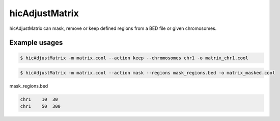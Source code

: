 .. _hicAdjustMatrix:

hicAdjustMatrix
===============

.. argparse::
   :ref: hicexplorer.hicAdjustMatrix.parse_arguments
   :prog: hicAdjustMatrix

hicAdjustMatrix can mask, remove or keep defined regions from a BED file or given chromosomes.

Example usages
--------------

.. code:: bash

    $ hicAdjustMatrix -m matrix.cool --action keep --chromosomes chr1 -o matrix_chr1.cool

.. code:: bash

    $ hicAdjustMatrix -m matrix.cool --action mask --regions mask_regions.bed -o matrix_masked.cool

mask_regions.bed

.. code::

    chr1    10  30
    chr1    50  300